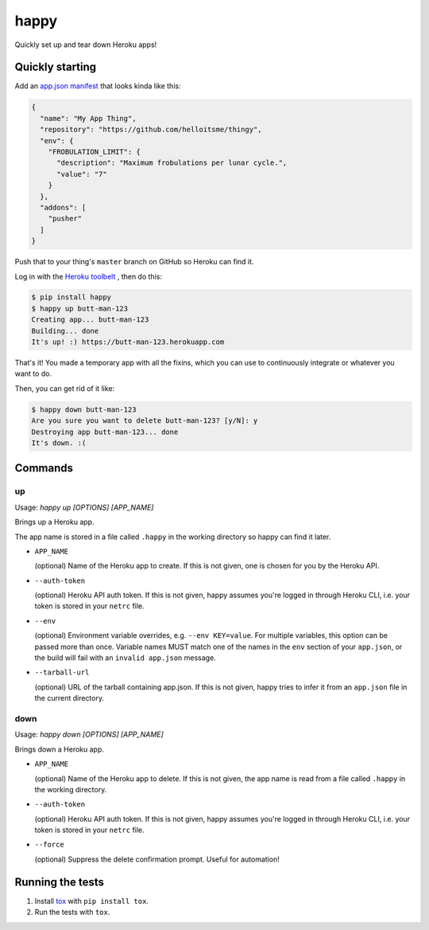 happy
=====

.. image:: https://img.shields.io/travis/grampajoe/happy.svg
  :target: https://travis-ci.org/grampajoe/happy
.. image:: https://img.shields.io/coveralls/grampajoe/happy.svg
  :target: https://coveralls.io/r/grampajoe/happy
.. image:: https://img.shields.io/scrutinizer/g/grampajoe/happy.svg
  :target: https://scrutinizer-ci.com/g/grampajoe/happy/

Quickly set up and tear down Heroku apps!

Quickly starting
----------------

Add an `app.json manifest`_
that looks kinda like this:

.. code:: json

  {
    "name": "My App Thing",
    "repository": "https://github.com/helloitsme/thingy",
    "env": {
      "FROBULATION_LIMIT": {
        "description": "Maximum frobulations per lunar cycle.",
        "value": "7"
      }
    },
    "addons": [
      "pusher"
    ]
  }

Push that to your thing's ``master`` branch on GitHub so Heroku can find it.

Log in with the `Heroku toolbelt`_ , then do this:

.. code:: text

  $ pip install happy
  $ happy up butt-man-123
  Creating app... butt-man-123
  Building... done
  It's up! :) https://butt-man-123.herokuapp.com

That's it! You made a temporary app with all the fixins, which you can
use to continuously integrate or whatever you want to do.

Then, you can get rid of it like:

.. code:: text

  $ happy down butt-man-123
  Are you sure you want to delete butt-man-123? [y/N]: y
  Destroying app butt-man-123... done
  It's down. :(

.. _app.json manifest: https://devcenter.heroku.com/articles/app-json-schema
.. _Heroku toolbelt: https://toolbelt.heroku.com/

Commands
--------

up
~~

Usage: `happy up [OPTIONS] [APP_NAME]`

Brings up a Heroku app.

The app name is stored in a file called ``.happy`` in the working directory so
happy can find it later.

- ``APP_NAME``

  (optional) Name of the Heroku app to create. If this is not given, one is
  chosen for you by the Heroku API.

- ``--auth-token``

  (optional) Heroku API auth token. If this is not given, happy assumes you're
  logged in through Heroku CLI, i.e. your token is stored in your ``netrc``
  file.

- ``--env``

  (optional) Environment variable overrides, e.g. ``--env KEY=value``. For
  multiple variables, this option can be passed more than once. Variable names
  MUST match one of the names in the ``env`` section of your ``app.json``, or
  the build will fail with an ``invalid app.json`` message.

- ``--tarball-url``

  (optional) URL of the tarball containing app.json. If this is not given,
  happy tries to infer it from an ``app.json`` file in the current directory.

down
~~~~

Usage: `happy down [OPTIONS] [APP_NAME]`

Brings down a Heroku app.

- ``APP_NAME``

  (optional) Name of the Heroku app to delete. If this is not given, the app
  name is read from a file called ``.happy`` in the working directory.

- ``--auth-token``

  (optional) Heroku API auth token. If this is not given, happy assumes you're
  logged in through Heroku CLI, i.e. your token is stored in your ``netrc``
  file.

- ``--force``

  (optional) Suppress the delete confirmation prompt. Useful for automation!

Running the tests
-----------------

1. Install tox_ with ``pip install tox``.
2. Run the tests with ``tox``.

.. _tox: https://tox.readthedocs.org
